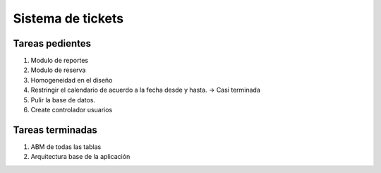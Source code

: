 ===================
Sistema de tickets
===================

Tareas pedientes
-----------------

1.	Modulo de reportes
2.	Modulo de reserva
3.	Homogeneidad en el diseño
4.	Restringir el calendario de acuerdo a la fecha desde y hasta. -> Casi terminada
5.	Pulir la base de datos.
6.	Create controlador usuarios

Tareas terminadas
------------------

1.	ABM de todas las tablas
2.	Arquitectura base de la aplicación

